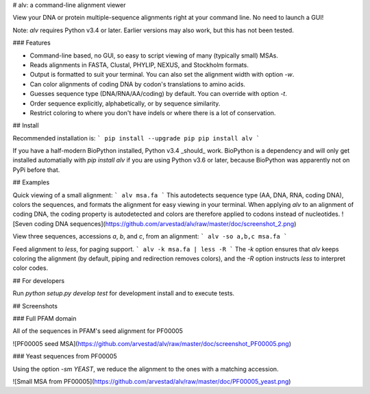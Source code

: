
# alv: a command-line alignment viewer

View your DNA or protein multiple-sequence alignments right at your command line. No need to launch a
GUI!

Note: `alv` requires Python v3.4 or later. Earlier versions may also work, but this has not been
tested.

### Features

* Command-line based, no GUI, so easy to script viewing of many (typically small) MSAs.
* Reads alignments in FASTA, Clustal, PHYLIP, NEXUS, and Stockholm formats. 
* Output is formatted to suit your terminal. You can also set the alignment width with option `-w`.
* Can color alignments of coding DNA by codon's translations to amino acids.
* Guesses sequence type (DNA/RNA/AA/coding) by default. You can override with option `-t`.
* Order sequence explicitly, alphabetically, or by sequence similarity.
* Restrict coloring to where you don't have indels or where there is a lot of conservation.

## Install

Recommended installation is:
```
pip install --upgrade pip
pip install alv
```

If you have a half-modern BioPython installed, Python v3.4 _should_ work. 
BioPython is a dependency and will only get installed automatially with `pip install alv`
if you are using Python v3.6 or later, because BioPython was apparently not on PyPi before that.


## Examples

Quick viewing of a small alignment:
```
alv msa.fa
```
This autodetects sequence type (AA, DNA, RNA, coding DNA), colors the sequences, and formats the
alignment for easy viewing in your terminal.
When applying `alv` to an alignment of coding DNA, the coding property is autodetected and colors are therefore applied to codons instead
of nucleotides.
![Seven coding DNA sequences](https://github.com/arvestad/alv/raw/master/doc/screenshot_2.png)



View three sequences, accessions `a`, `b`, and `c`, from an alignment:
```
alv -so a,b,c msa.fa
```

Feed alignment to `less`, for paging support.
```
alv -k msa.fa | less -R
```
The `-k` option ensures that `alv` keeps coloring the alignment (by default, piping
and redirection removes colors), and the `-R` option instructs `less` to interpret color codes.

## For developers

Run `python setup.py develop test` for development install and to execute tests.

## Screenshots

### Full PFAM domain

All of the sequences in PFAM's seed alignment for PF00005

![PF00005 seed MSA](https://github.com/arvestad/alv/raw/master/doc/screenshot_PF00005.png)

### Yeast sequences from PF00005

Using the option `-sm YEAST`, we reduce the alignment to the ones with a matching accession.

![Small MSA from PF00005](https://github.com/arvestad/alv/raw/master/doc/PF00005_yeast.png)




